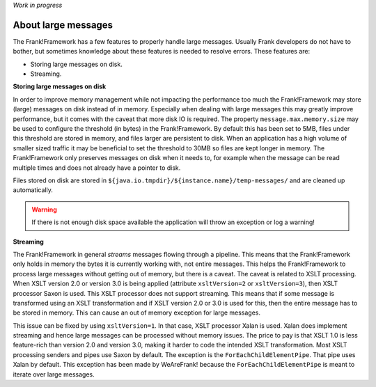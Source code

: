 *Work in progress*

About large messages
====================

The Frank!Framework has a few features to properly handle large messages. Usually Frank developers do not have to bother, but sometimes knowledge about these features is needed to resolve errors. These features are:

* Storing large messages on disk.
* Streaming.

**Storing large messages on disk**

In order to improve memory management while not impacting the performance too much the Frank!Framework may store (large) messages on disk instead of in memory. Especially when dealing with large messages this may greatly improve performance, but it comes with the caveat that more disk IO is required. The property ``message.max.memory.size`` may be used to configure the threshold (in bytes) in the Frank!Framework. By default this has been set to 5MB, files under this threshold are stored in memory, and files larger are persistent to disk. When an application has a high volume of smaller sized traffic it may be beneficial to set the threshold to 30MB so files are kept longer in memory. The Frank!Framework only preserves messages on disk when it needs to, for example when the message can be read multiple times and does not already have a pointer to disk.

Files stored on disk are stored in ``${java.io.tmpdir}/${instance.name}/temp-messages/`` and are cleaned up automatically.

.. WARNING::

   If there is not enough disk space available the application will throw an exception or log a warning!

**Streaming**

The Frank!Framework in general `streams` messages flowing through a pipeline. This means that the Frank!Framework only holds in memory the bytes it is currently working with, not entire messages. This helps the Frank!Framework to process large messages without getting out of memory, but there is a caveat. The caveat is related to XSLT processing. When XSLT version 2.0 or version 3.0 is being applied (attribute ``xsltVersion=2`` or ``xsltVersion=3``), then XSLT processor Saxon is used. This XSLT processor does not support streaming. This means that if some message is transformed using an XSLT transformation and if XSLT version 2.0 or 3.0 is used for this, then the entire message has to be stored in memory. This can cause an out of memory exception for large messages.

This issue can be fixed by using ``xsltVersion=1``. In that case, XSLT processor Xalan is used. Xalan does implement streaming and hence large messages can be processed without memory issues. The price to pay is that XSLT 1.0 is less feature-rich than version 2.0 and version 3.0, making it harder to code the intended XSLT transformation. Most XSLT processing senders and pipes use Saxon by default. The exception is the ``ForEachChildElementPipe``. That pipe uses Xalan by default. This exception has been made by WeAreFrank! because the ``ForEachChildElementPipe`` is meant to iterate over large messages.
